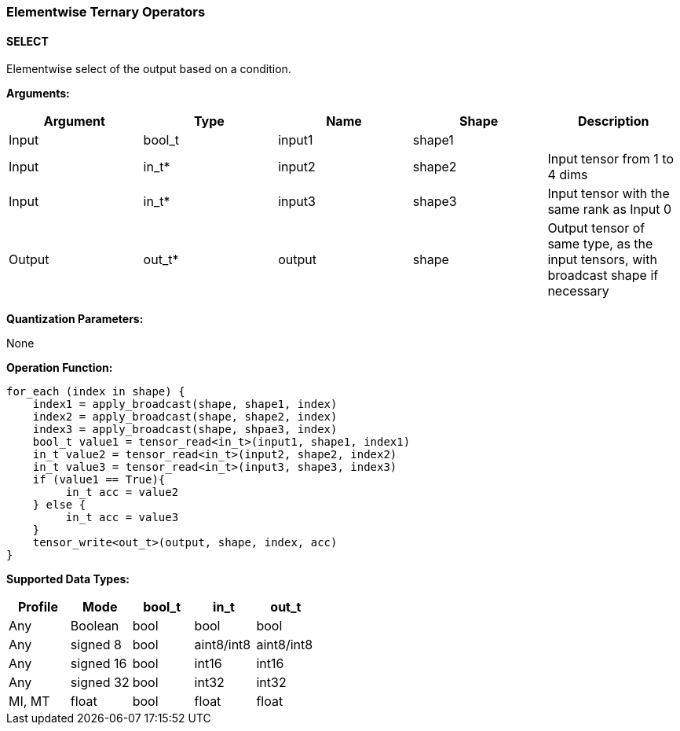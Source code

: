 //
// This confidential and proprietary software may be used only as
// authorised by a licensing agreement from ARM Limited
// (C) COPYRIGHT 2020 ARM Limited
// ALL RIGHTS RESERVED
// The entire notice above must be reproduced on all authorised
// copies and copies may only be made to the extent permitted
// by a licensing agreement from ARM Limited.

=== Elementwise Ternary Operators

==== SELECT

Elementwise select of the output based on a condition.

*Arguments:*

|===
|Argument|Type|Name|Shape|Description

|Input|bool_t|input1|shape1|
|Input|in_t*|input2|shape2|Input tensor from 1 to 4 dims
|Input|in_t*|input3|shape3|Input tensor with the same rank as Input 0
|Output|out_t*|output|shape|Output tensor of same type, as the input tensors, with broadcast shape if necessary
|===

*Quantization Parameters:*

None

*Operation Function:*

[source,c]
----
for_each (index in shape) {
    index1 = apply_broadcast(shape, shape1, index)
    index2 = apply_broadcast(shape, shape2, index)
    index3 = apply_broadcast(shape, shpae3, index)
    bool_t value1 = tensor_read<in_t>(input1, shape1, index1)
    in_t value2 = tensor_read<in_t>(input2, shape2, index2)
    in_t value3 = tensor_read<in_t>(input3, shape3, index3)
    if (value1 == True){
         in_t acc = value2
    } else {
         in_t acc = value3
    }
    tensor_write<out_t>(output, shape, index, acc)
}
----

*Supported Data Types:*
|===
|Profile|Mode|bool_t|in_t|out_t

|Any|Boolean|bool|bool|bool
|Any|signed 8|bool|aint8/int8|aint8/int8
|Any|signed 16|bool|int16|int16
|Any|signed 32|bool|int32|int32
|MI, MT|float|bool|float|float
|===
